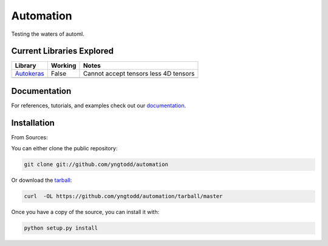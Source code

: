 =============================
Automation
=============================

Testing the waters of automl.

Current Libraries Explored
--------------------------

+--------------+------------+----------------------------------------+
| Library      | Working    | Notes                                  |
+==============+============+========================================+
| `Autokeras`_ | False      | |autokeras_notes|                      |
+--------------+------------+----------------------------------------+
|              |            |                                        |
+--------------+------------+----------------------------------------+

.. |autokeras_notes| replace:: Cannot accept tensors less 4D tensors

Documentation
--------------
 
For references, tutorials, and examples check out our `documentation`_.

Installation
------------

From Sources:

You can either clone the public repository:

.. code-block:: console

    git clone git://github.com/yngtodd/automation

Or download the `tarball`_:

.. code-block:: console

    curl  -OL https://github.com/yngtodd/automation/tarball/master

Once you have a copy of the source, you can install it with:

.. code-block:: console

    python setup.py install

.. _tarball: https://github.com/yngtodd/automation/tarball/master
.. _documentation: https://automation.readthedocs.io/en/latest
.. _autokeras: https://autokeras.com/
